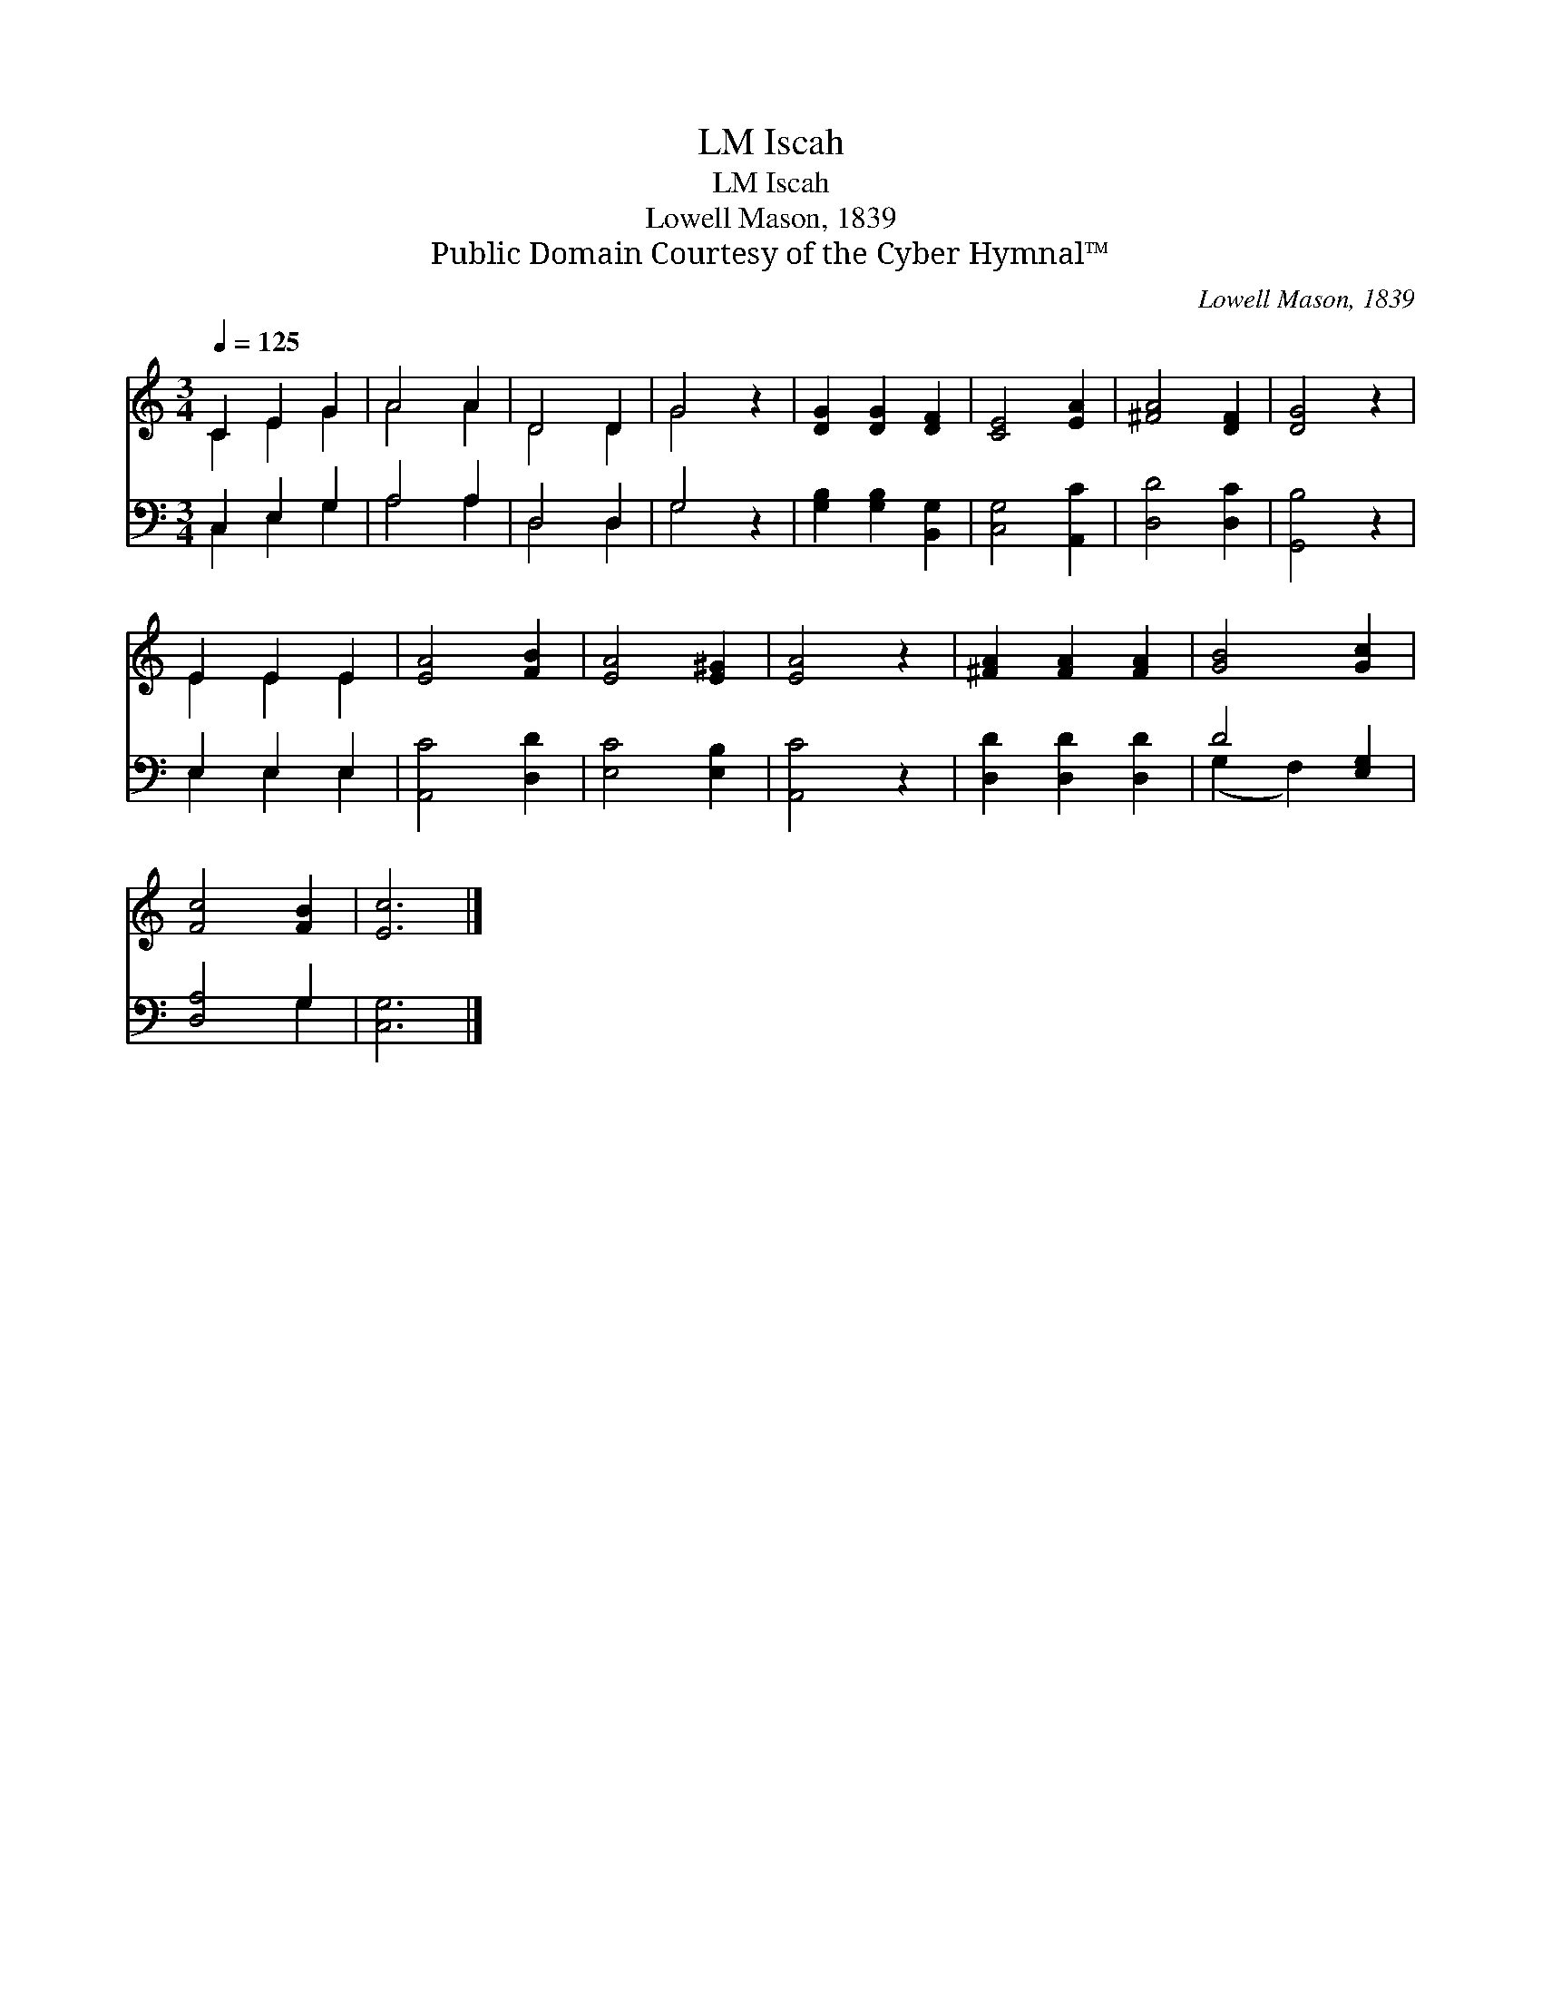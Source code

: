 X:1
T:Iscah, LM
T:Iscah, LM
T:Lowell Mason, 1839
T:Public Domain Courtesy of the Cyber Hymnal™
C:Lowell Mason, 1839
Z:Public Domain
Z:Courtesy of the Cyber Hymnal™
%%score ( 1 2 ) ( 3 4 )
L:1/8
Q:1/4=125
M:3/4
K:C
V:1 treble 
V:2 treble 
V:3 bass 
V:4 bass 
V:1
 C2 E2 G2 | A4 A2 | D4 D2 | G4 z2 | [DG]2 [DG]2 [DF]2 | [CE]4 [EA]2 | [^FA]4 [DF]2 | [DG]4 z2 | %8
 E2 E2 E2 | [EA]4 [FB]2 | [EA]4 [E^G]2 | [EA]4 z2 | [^FA]2 [FA]2 [FA]2 | [GB]4 [Gc]2 | %14
 [Fc]4 [FB]2 | [Ec]6 |] %16
V:2
 C2 E2 G2 | A4 A2 | D4 D2 | G4 x2 | x6 | x6 | x6 | x6 | E2 E2 E2 | x6 | x6 | x6 | x6 | x6 | x6 | %15
 x6 |] %16
V:3
 C,2 E,2 G,2 | A,4 A,2 | D,4 D,2 | G,4 z2 | [G,B,]2 [G,B,]2 [B,,G,]2 | [C,G,]4 [A,,C]2 | %6
 [D,D]4 [D,C]2 | [G,,B,]4 z2 | E,2 E,2 E,2 | [A,,C]4 [D,D]2 | [E,C]4 [E,B,]2 | [A,,C]4 z2 | %12
 [D,D]2 [D,D]2 [D,D]2 | D4 [E,G,]2 | [D,A,]4 G,2 | [C,G,]6 |] %16
V:4
 C,2 E,2 G,2 | A,4 A,2 | D,4 D,2 | G,4 x2 | x6 | x6 | x6 | x6 | E,2 E,2 E,2 | x6 | x6 | x6 | x6 | %13
 (G,2 F,2) x2 | x4 G,2 | x6 |] %16

